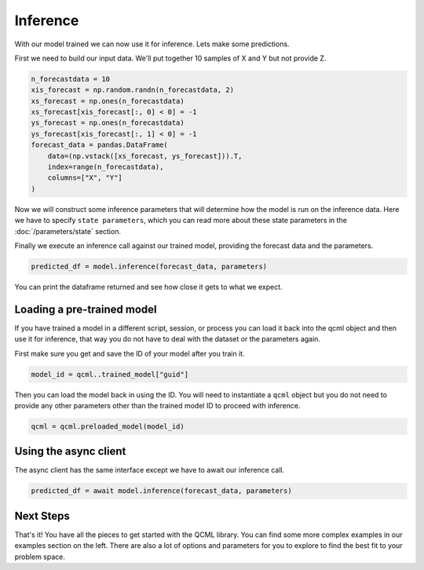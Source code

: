 Inference
=========

With our model trained we can now use it for inference. Lets make some predictions.

First we need to build our input data.  We'll put together 10 samples of X and Y but not provide Z.

.. code:: python

    n_forecastdata = 10
    xis_forecast = np.random.randn(n_forecastdata, 2)
    xs_forecast = np.ones(n_forecastdata)
    xs_forecast[xis_forecast[:, 0] < 0] = -1
    ys_forecast = np.ones(n_forecastdata)
    ys_forecast[xis_forecast[:, 1] < 0] = -1
    forecast_data = pandas.DataFrame(
        data=(np.vstack([xs_forecast, ys_forecast])).T,
        index=range(n_forecastdata),
        columns=["X", "Y"]
    )

Now we will construct some inference parameters that will determine how the model is run on the inference data. Here we have to specify ``state parameters``, which you can read more about these state parameters in the :doc:`/parameters/state` section.

.. code:: python
    parameters = {
        "state_method": "LOBPCG_FAST",
        "iterations": 5
    }

Finally we execute an inference call against our trained model, providing the forecast data and the parameters.

.. code:: python

    predicted_df = model.inference(forecast_data, parameters)

You can print the dataframe returned and see how close it gets to what we expect.

Loading a pre-trained model
----------------------------

If you have trained a model in a different script, session, or process you can load it back into the qcml object and then use it for inference, that way you do not have to deal with the dataset or the parameters again.

First make sure you get and save the ID of your model after you train it.

.. code:: python

    model_id = qcml..trained_model["guid"]

Then you can load the model back in using the ID. You will need to instantiate a ``qcml`` object but you do not need to provide any other parameters other than the trained model ID to proceed with inference.

.. code:: python

    qcml = qcml.preloaded_model(model_id)


Using the async client
----------------------

The async client has the same interface except we have to await our inference call.

.. code:: python

    predicted_df = await model.inference(forecast_data, parameters)


Next Steps
----------

That's it!  You have all the pieces to get started with the QCML library. You can find some more complex examples in our examples section on the left. There are also a lot of options and parameters for you to explore to find the best fit to your problem space.
